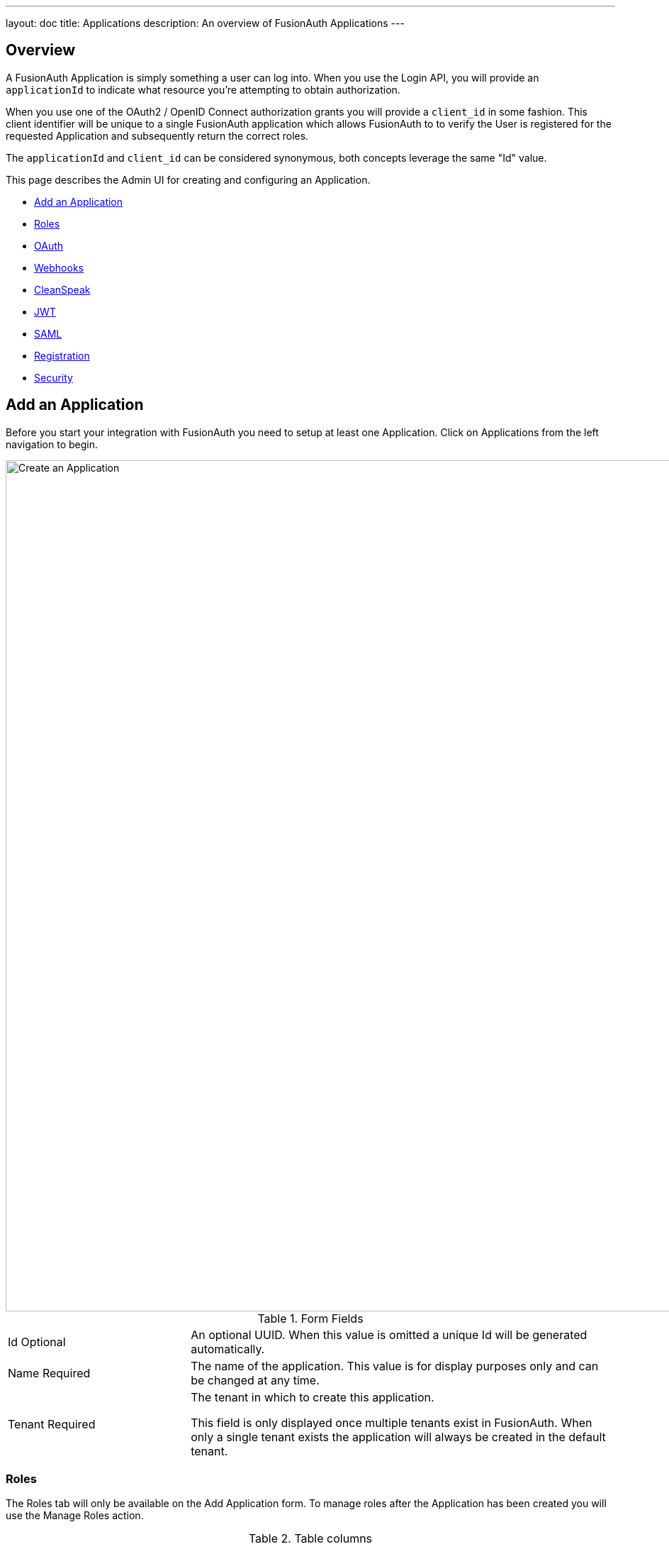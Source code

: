 ---
layout: doc
title: Applications
description: An overview of FusionAuth Applications
---

:sectnumlevels: 0

== Overview

A FusionAuth Application is simply something a user can log into. When you use the Login API, you will provide an `applicationId` to indicate what resource you're attempting to obtain authorization.

When you use one of the OAuth2 / OpenID Connect authorization grants you will provide a `client_id` in some fashion. This client identifier will be unique to a single FusionAuth application which allows FusionAuth to to verify the User is registered for the requested Application and subsequently return the correct roles.

The `applicationId` and `client_id` can be considered synonymous, both concepts leverage the same "Id" value.

This page describes the Admin UI for creating and configuring an Application.

* <<Add an Application>>
* <<Roles>>
* <<OAuth>>
* <<Webhooks>>
* <<CleanSpeak>>
* <<JWT>>
* <<SAML>>
* <<Registration>>
* <<Security>>

== Add an Application

Before you start your integration with FusionAuth you need to setup at least one Application. Click on [breadcrumb]#Applications# from the left navigation to begin.

image::create-application.png[Create an Application,width=1200,role=shadowed]

[cols="3a,7a"]
[.api]
.Form Fields
|===
|Id [optional]#Optional#
|An optional UUID. When this value is omitted a unique Id will be generated automatically.

|Name [required]#Required#
|The name of the application. This value is for display purposes only and can be changed at any time.

|Tenant [required]#Required#
|The tenant in which to create this application.

This field is only displayed once multiple tenants exist in FusionAuth. When only a single tenant exists the application will always be created in the default tenant.
|===

=== Roles

The Roles tab will only be available on the Add Application form. To manage roles after the Application has been created you will use the Manage Roles action.

[cols="3a,7a"]
[.api]
.Table columns
|===
|Name [required]#Required#
|The name of the role. This value should be short and descriptive. Roles can only be crated and deleted, only the role description may be modified.

|Default [optional]#Optional#
|One or more roles may be marked as default. A default role will be automatically added to new user registrations when no roles are explicitly provided on the API request.

|Super Role [optional]#Optional#
|A role may be optionally marked as a super user role. This indicator is just a marker to indicate to you that this role encompasses all other roles. It has not affect on the usage of the role.

|Description [optional]#Optional#
|An optional description to better describe the intended use of this role.
|===

To manage Application Roles after you have added an Application, click the icon:user[role=purple inline ui-button] Manage Roles button on the index page.

image::applications.png[Applications,width=1200,role=shadowed bottom-cropped]

=== OAuth

The OAuth tab allows you to configure the OAuth2 and OpenID Connect settings specific to this Application.

image::application-oauth.png[Application OAuth configuration,width=1200,role=shadowed top-cropped]


[cols="3a,7a"]
[.api]
.Table columns
|===
|Client Id [read-only]#Read-only#
|The read only client Id for this application. The client Id is used by OAuth2 / OpenID Connect to authenticate the grant request.

|Client secret [read-only]#Read-only#
|The read only client secret used for client authentication. When you enable Require authentication, this client secret will be required to obtain an access token from the Token endpoint.

You may optionally regenerate the client secret if you think the secret has been compromised.

|Require authentication [optional]#Optional#
|When enabled access to the Token endpoint will require the use of the `client_secret` parameter. In most cases you will not want to disable this setting.

There may be scenarios where you have a requirement to make a request to the Token endpoint where you cannot safely secure a client secret. In these scenarios you may need to disable client authentication.

|Generate refresh tokens [optional]#Optional#
|When enabled, FusionAuth will return a refresh token when the `offline_access` scope has been requested. When this setting is disabled refresh tokens will not be generated even if the `offline_access` scope is requested.

|Authorized redirect URLs  [optional]#Optional#
|In order to utilize grants that require a browser redirect using the `redirect_uri` parameter, the URLs need to be added to this list. URLs that are not authorized may not be utilized in the `redirect_uri`.

|Authorized request origin URLs  [optional]#Optional#
|This optional configuration allows you to restrict the origin of an OAuth2 / OpenID Connect grant request. If no origins are registered for this application, all origins are allowed.

By default FusionAuth will add the `X-Frame-Deny` HTTP response header to the login pages to keep these pages from being rendered in an IFRAME. If the request comes from an authorized origin, FusionAuth will not add this header to the response. If you wish to load FusionAuth login pages in an IFRAME you will need to add the request origin to this configuration.

|Logout URL [optional]#Optional#
|The optional logout URL for this application. When provided this logout URL should handle the logout of a user in your application.

If you need to end an HTTP session, or delete cookies to logout a user from your application, these operations should be handled by this URL. When the `/oauth2/logout` endpoint is utilized, each Logout URL registered for applications in this tenant will be called within an IFRAME to complete the SSO logout.

If the OAuth2 logout endpoint is used with this Client Id this configured Logout URL will be also utilized as the redirect URL if the `post_logout_redirect_uri` parameter was not provided.

If this application has not defined a Logout URL, the value configured at the Tenant level will be utilized. If no Logout URL has been configured a redirect to `/` will occur. A specific redirect URL may also be provided by using the `post_logout_redirect_uri` request parameter.

See the link:../oauth/endpoints#logout[Logout endpoint] for more information.

|Logout behavior [optional]#Optional#
|This selector allows you to modify the behavior when using the link:../oauth/endpoints#logout[Logout endpoint] with this Client Id.

* All applications - This is the default behavior. Logout out of the FusionAuth SSO, call each registered Logout URLs for the entire tenant and then redirect to the Logout URL registered for this application.
* Redirect only - Do not call each registered Logout URL in the tenant, instead logout out of the FusionAuth SSO and then only redirect to the Logout URL registered for this application.

See the link:../oauth/endpoints#logout[Logout endpoint] for more information.

|Enabled grants [optional]#Optional#
|The enabled OAuth2 grants. If a grant is not enabled and a client requests this grant during authentication an error will be returned to the caller indicating the grant is not enabled.

* Authorization Code
* Device
* Implicit
* Password
* Refresh Token

See The link:../oauth/[OAuth 2.0 & OpenID Connect Overview] for additional information on each of these grants.
|===

When you enable the `Device` grant you will be shown one additional configuration field.

image::application-oauth-device-url.png[Application OAuth configuration Device URL,width=1200,role=shadowed top-cropped]

[cols="3a,7a"]
[.api]
.Table columns
|===
|Device verification URL [required]#Required#
|The URL to be returned during the Device Authorization request to be displayed to the end user. This URL will be where the end user navigates in order to complete the device authentication workflow.

Required when the `Device` grant has been enabled.
|===

=== Webhooks

The Webhooks tab allows you to select one or more webhooks to be used for this Application. In this example screenshot either not webhooks have been configured, or no application specific webhooks are configured.

In most cases you will not need to configure this panel. Only a few specific events are considered application specific, and when a webhook is configured to be application specific, only those events will be sent to the webhook.

In a future release this configuration tab will be removed.

image::application-webhooks-none.png[No Application Webhooks,width=1200,role=shadowed bottom-cropped top-cropped]

This example screenshot shows one Application specific webhook selected. This option will be visible if at least one webhook is configured as application specific.

image::application-webhooks-selected.png[Application Webhooks Selected,width=1200,role=shadowed bottom-cropped top-cropped]

=== CleanSpeak

The CleanSpeak configuration panel allows you to optionally configure username filtering through the use of a CleanSpeak integration. See link:../integrations/cleanspeak[CleanSpeak Integration] for additional configuration details.

The use of this feature requires a licensed instanced of CleanSpeak. See https://cleanspeak.com for additional information.

image::application-cleanspeak.png[No Application Webhooks,width=1200,role=shadowed bottom-cropped top-cropped]

=== JWT

The JWT configuration allow you to provide application specific JWT configuration. When this panel is left in the default state as in shown in this screenshot without the enable toggle turned on, the JWT configuration provided by the Tenant will be utilized.

image::application-jwt-disabled.png[Application JWT disabled,width=1200,role=shadowed bottom-cropped top-cropped]

[cols="3a,7a"]
[.api]
.JWT Settings disabled
|===
|Enable [required]#Required#
|When enabled you may configure Application specific JWT configuration including signing keys, durations, etc.

|Access token populate lambda [optional]#Optional#
|The lambda to be invoked during the generation of an Access Token (JWT) when a user authenticates against this Application.

|Id token populate lambda [optional]#Optional#
|The lambda to be invoked during the generation of an Id Token (JWT) when a user authenticates against this Application.
|===

Once you have enabled JWT configuration for this Application you will be provided with additional configuration options.

image::application-jwt-enabled.png[Application JWT enabled,width=1200,role=shadowed top-cropped]

[cols="3a,7a"]
[.api]
.JWT Settings enabled
|===
|Issuer [read-only]#Read-only#
|The issuer used when building the Access Token and Id Token in the `iss` claim. This value is displayed for read-only purposes, it can be modified in the Tenant configuration.

|Refresh token duration [required]#Required#
|The duration in minutes the refresh token will be valid after creation. After this time has passed the refresh token will no longer be able to be used to receive a new Access Token (JWT).

|JWT duration [required]#Required#
|The duration in seconds a JWT will be valid after creation. After this time has passed the JWT will expire and can no longer be used.

|Access token signing key [optional]#Optional#
|The signing key used to sign the Access Token (JWT) when a user authenticates against this Application. When this value is not selected the default selection will cause FusionAuth to generate a new key pair and assign it to this configuration.

|Id token signing key [optional]#Optional#
|The signing key used to sign the Id Token (JWT) when a user authenticates against this Application. When this value is not selected the default selection will cause FusionAuth to generate a new key pair and assign it to this configuration.
|===

=== SAML

The SAML configuration allows you to reveal FusionAuth as a SAML v2 Identity Provider (IdP).

image::application-saml-disabled.png[Application SAML,width=1200,role=shadowed bottom-cropped top-cropped]

[cols="3a,7a"]
[.api]
.SAML Settings disabled
|===
|Enabled [required]#Required#
|When enabled you may configure FusionAuth to reveal this application as a SAML v2 Identity Provider (IdP).
|===

Once you have enabled SAML for this Application you will be provided with additional configurations options.

image::application-saml-enabled.png[Application SAML disabled,width=1200,role=shadowed top-cropped]

[cols="3a,7a"]
[.api]
.SAML Settings enabled
|===
|Issuer [required]#Required#
|The issuer used by service providers (i.e. Google, Zendesk, etc.) to identify themselves to FusionAuth's SAML identity provider. Often you cannot set this in the service provider and need to read their documentation or test the integration and use the error messages to determine the correct value.

|Audience [optional]#Optional#
|Some service providers require a different audience (such as Zendesk). You can leave this blank if the audience is the same as the issuer.

|Callback URL (ACS) [required]#Required#
|The URL that FusionAuth returns the user to after they have logged in via SAML v2, also known as the Assertion Consumer Service URL (ACS).

|Logout URL [optional]#Optional#
|The URL that the user is redirected to after they are logged out. Usually this is the starting location of the application.

|Signing key [optional]#Optional#
|The signing key used to sign the SAML request. When this value is not selected the default selection will cause FusionAuth to generate a new key pair and assign it to this configuration.

|XML signature canonicalization method [optional]#Optional#
|The XML signature canonicalization method. Some service providers require specific methods. For example, Pivotal Tracker requires Inclusive. Check with your service provider or test each one to determine which is required.

|Response populate lambda [optional]#Optional#
|The lambda used to add additional values from the user and registration to the SAML response.

|Debug enabled [optional]#Optional#
|When enabled, statements will be written to the event log to assist you in debugging integration errors.
|===


=== Registration

The registrations configuration allows you to provided Application specific registration configuration. Primarily registration verification and self service registration options.

image::application-registration.png[Application Registration,width=1200,role=shadowed top-cropped]

[cols="3a,7a"]
[.api]
.Registration settings
|===
|Verify registrations [optional]#Optional#
|When enabled a registration can be verified using an email workflow. This is very similar to the email verification process but instead it allows you to send an email to an end user for them to confirm they registered for the application.

|Verification template [required]#Required#
|The email template to be used when sending the Registration Verification email to the end user.

Required when [field]#Verify registrations# field toggle has been enabled.

|Delete unverified registrations [optional]#Optional#
|When enabled, users who have not verified their registration for this application after a configurable duration since the registration was created will have the registration deleted.

|Delete after [required]#Required#
|The duration that a user's registration to this application must exist before being deleted for being an unverified.

Required when [field]#Delete unverified registrations# field toggle has been enabled.
|===

image::application-registration-self-service.png[Application Self Service Registration,width=1200,role=shadowed top-cropped]

[cols="3a,7a"]
[.api]
.Self service registration
|===
|Enabled [optional]#Optional#
|When enabled, a button on the login page will be rendered to allow users to create a new account.

|Confirm password [optional]#Optional#
|Toggle this field if you want FusionAuth to require a password confirmation when setting a new password during registration.

|Login type [optional]#Optional#
|This field indicates if the email address or username should be collected as the user's unique identifier.

|Registration fields [optional]#Optional#
|The optional fields to be displayed on the registration form.

{nbsp} +
{nbsp} +

[cols="1,2"]
[.nested]
!===
! Column ! Description

![field]#Field# [read-only]#Read-only#
!The user attribute that can be shown on the registration form.

![field]#Enabled# [optional]#Optional#
!When enabled this field will be shown on the registration form.


![field]#Required# [optional]#Optional#
!When enabled this field will be set as required and the user will be unable to complete registration unless the field is provided.

!===

|===

=== Security

image::application-security.png[Application Security,width=1200,role=shadowed top-cropped]


[cols="3a,7a"]
[.api]
.Login API Settings
|===
|Require an API key [optional]#Optional#
|When enabled the Login API will require an API key, this is functionally equivalent to requiring client authentication during OAuth2.

|Generate refresh tokens [optional]#Optional#
|When enabled the Login API will return refresh tokens, this is functionally equivalent to requesting the offline_scope during an OAuth2 grant.

|Allow token refresh [optional]#Optional#
|When enabled a JWT may be refreshed using the JWT Refresh API, this is functionally equivalent to enabling the Refresh Grant in OAuth2
|===

[cols="3a,7a"]
[.api]
.Passwordless Login
|===
|Enabled [optional]#Optional#
|When enabled, allow users to request login using a link sent via email. Enabling this feature will cause a button to be displayed on the FusionAuth login form and allow you to utilize the Passwordless Login API.
|===

[cols="3a,7a"]
[.api]
.Authentication Tokens
|===
|Enabled [optional]#Optional#
|When enabled, allow users to optionally authenticate using an Application specific token in place of their password. This should only be used when the security requirements are low and the user's normal password is not a good option for authentication. For example, if a password needs to be stored in an external configuration and the exposure risk is low, a token can be used in place of the user's password. This token may only be used for authorization for this application.
|===